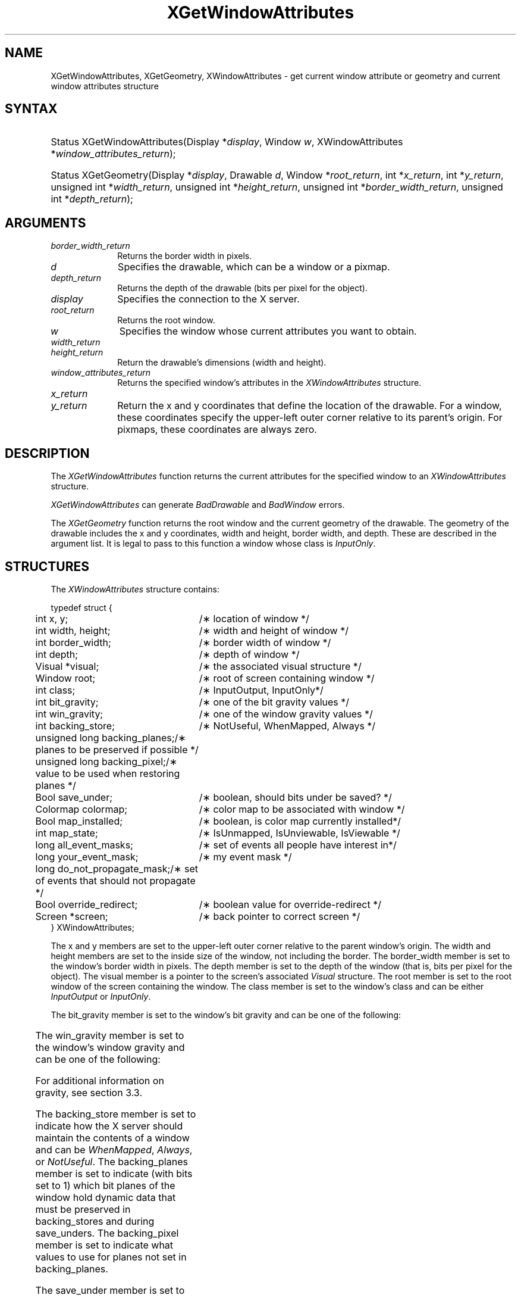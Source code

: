'\" t
.\" Copyright \(co 1985, 1986, 1987, 1988, 1989, 1990, 1991, 1994, 1996 X Consortium
.\"
.\" Permission is hereby granted, free of charge, to any person obtaining
.\" a copy of this software and associated documentation files (the
.\" "Software"), to deal in the Software without restriction, including
.\" without limitation the rights to use, copy, modify, merge, publish,
.\" distribute, sublicense, and/or sell copies of the Software, and to
.\" permit persons to whom the Software is furnished to do so, subject to
.\" the following conditions:
.\"
.\" The above copyright notice and this permission notice shall be included
.\" in all copies or substantial portions of the Software.
.\"
.\" THE SOFTWARE IS PROVIDED "AS IS", WITHOUT WARRANTY OF ANY KIND, EXPRESS
.\" OR IMPLIED, INCLUDING BUT NOT LIMITED TO THE WARRANTIES OF
.\" MERCHANTABILITY, FITNESS FOR A PARTICULAR PURPOSE AND NONINFRINGEMENT.
.\" IN NO EVENT SHALL THE X CONSORTIUM BE LIABLE FOR ANY CLAIM, DAMAGES OR
.\" OTHER LIABILITY, WHETHER IN AN ACTION OF CONTRACT, TORT OR OTHERWISE,
.\" ARISING FROM, OUT OF OR IN CONNECTION WITH THE SOFTWARE OR THE USE OR
.\" OTHER DEALINGS IN THE SOFTWARE.
.\"
.\" Except as contained in this notice, the name of the X Consortium shall
.\" not be used in advertising or otherwise to promote the sale, use or
.\" other dealings in this Software without prior written authorization
.\" from the X Consortium.
.\"
.\" Copyright \(co 1985, 1986, 1987, 1988, 1989, 1990, 1991 by
.\" Digital Equipment Corporation
.\"
.\" Portions Copyright \(co 1990, 1991 by
.\" Tektronix, Inc.
.\"
.\" Permission to use, copy, modify and distribute this documentation for
.\" any purpose and without fee is hereby granted, provided that the above
.\" copyright notice appears in all copies and that both that copyright notice
.\" and this permission notice appear in all copies, and that the names of
.\" Digital and Tektronix not be used in in advertising or publicity pertaining
.\" to this documentation without specific, written prior permission.
.\" Digital and Tektronix makes no representations about the suitability
.\" of this documentation for any purpose.
.\" It is provided ``as is'' without express or implied warranty.
.\" 
.\" $XFree86: xc/doc/man/X11/XGetWAttr.man,v 1.3 2003/04/28 22:17:55 herrb Exp $
.\" $XdotOrg: xc/doc/man/X11/XGetWAttr.man,v 1.2 2004/04/23 18:42:09 eich Exp $
.\"
.ds xT X Toolkit Intrinsics \- C Language Interface
.ds xW Athena X Widgets \- C Language X Toolkit Interface
.ds xL Xlib \- C Language X Interface
.ds xC Inter-Client Communication Conventions Manual
.na
.de Ds
.nf
.\\$1D \\$2 \\$1
.ft 1
.\".ps \\n(PS
.\".if \\n(VS>=40 .vs \\n(VSu
.\".if \\n(VS<=39 .vs \\n(VSp
..
.de De
.ce 0
.if \\n(BD .DF
.nr BD 0
.in \\n(OIu
.if \\n(TM .ls 2
.sp \\n(DDu
.fi
..
.de FD
.LP
.KS
.TA .5i 3i
.ta .5i 3i
.nf
..
.de FN
.fi
.KE
.LP
..
.de IN		\" send an index entry to the stderr
..
.de C{
.KS
.nf
.D
.\"
.\"	choose appropriate monospace font
.\"	the imagen conditional, 480,
.\"	may be changed to L if LB is too
.\"	heavy for your eyes...
.\"
.ie "\\*(.T"480" .ft L
.el .ie "\\*(.T"300" .ft L
.el .ie "\\*(.T"202" .ft PO
.el .ie "\\*(.T"aps" .ft CW
.el .ft R
.ps \\n(PS
.ie \\n(VS>40 .vs \\n(VSu
.el .vs \\n(VSp
..
.de C}
.DE
.R
..
.de Pn
.ie t \\$1\fB\^\\$2\^\fR\\$3
.el \\$1\fI\^\\$2\^\fP\\$3
..
.de ZN
.ie t \fB\^\\$1\^\fR\\$2
.el \fI\^\\$1\^\fP\\$2
..
.de hN
.ie t <\fB\\$1\fR>\\$2
.el <\fI\\$1\fP>\\$2
..
.de NT
.ne 7
.ds NO Note
.if \\n(.$>$1 .if !'\\$2'C' .ds NO \\$2
.if \\n(.$ .if !'\\$1'C' .ds NO \\$1
.ie n .sp
.el .sp 10p
.TB
.ce
\\*(NO
.ie n .sp
.el .sp 5p
.if '\\$1'C' .ce 99
.if '\\$2'C' .ce 99
.in +5n
.ll -5n
.R
..
.		\" Note End -- doug kraft 3/85
.de NE
.ce 0
.in -5n
.ll +5n
.ie n .sp
.el .sp 10p
..
.ny0
'\" t
.TH XGetWindowAttributes 3X11 __xorgversion__ "XLIB FUNCTIONS"
.SH NAME
XGetWindowAttributes, XGetGeometry, XWindowAttributes \- get current window attribute or geometry and current window attributes structure
.SH SYNTAX
.HP
Status XGetWindowAttributes\^(\^Display *\fIdisplay\fP\^, Window \fIw\fP\^,
XWindowAttributes *\fIwindow_attributes_return\fP\^); 
.HP
Status XGetGeometry\^(\^Display *\fIdisplay\fP\^, Drawable \fId\fP\^, Window
*\fIroot_return\fP\^, int *\fIx_return\fP\^, int *\fIy_return\fP\^, unsigned
int *\fIwidth_return\fP\^, unsigned int *\fIheight_return\fP\^, unsigned int
*\fIborder_width_return\fP\^, unsigned int *\fIdepth_return\fP\^); 
.SH ARGUMENTS
.IP \fIborder_width_return\fP 1i
Returns the border width in pixels. 
.ds Dr , which can be a window or a pixmap
.IP \fId\fP 1i
Specifies the drawable\*(Dr. 
.IP \fIdepth_return\fP 1i
Returns the depth of the drawable (bits per pixel for the object).
.IP \fIdisplay\fP 1i
Specifies the connection to the X server.
.IP \fIroot_return\fP 1i
Returns the root window.
.ds Wi whose current attributes you want to obtain
.IP \fIw\fP 1i
Specifies the window \*(Wi.
.IP \fIwidth_return\fP 1i
.br
.ns
.IP \fIheight_return\fP 1i
Return the drawable's dimensions (width and height).
.IP \fIwindow_attributes_return\fP 1i
Returns the specified window's attributes in the
.ZN XWindowAttributes
structure.
.IP \fIx_return\fP 1i
.br
.ns
.IP \fIy_return\fP 1i
Return the x and y coordinates that define the location of the drawable.
For a window, 
these coordinates specify the upper-left outer corner relative to
its parent's origin.
For pixmaps, these coordinates are always zero.
.SH DESCRIPTION
The
.ZN XGetWindowAttributes
function returns the current attributes for the specified window to an
.ZN XWindowAttributes
structure.
.LP
.ZN XGetWindowAttributes
can generate
.ZN BadDrawable
and
.ZN BadWindow
errors.
.LP
The
.ZN XGetGeometry
function returns the root window and the current geometry of the drawable.
The geometry of the drawable includes the x and y coordinates, width and height,
border width, and depth.
These are described in the argument list.
It is legal to pass to this function a window whose class is
.ZN InputOnly .
.SH STRUCTURES
The
.ZN XWindowAttributes
structure contains:
.LP
.Ds 0
.TA .5i 3i
.ta .5i 3i
typedef struct {
	int x, y;	/\(** location of window */
	int width, height;	/\(** width and height of window */
	int border_width;	/\(** border width of window */
	int depth;	/\(** depth of window */
	Visual *visual;	/\(** the associated visual structure */
	Window root;	/\(** root of screen containing window */
	int class;	/\(** InputOutput, InputOnly*/
	int bit_gravity;	/\(** one of the bit gravity values */
	int win_gravity;	/\(** one of the window gravity values */
	int backing_store;	/\(** NotUseful, WhenMapped, Always */
	unsigned long backing_planes;	/\(** planes to be preserved if possible */
	unsigned long backing_pixel;	/\(** value to be used when restoring planes */
	Bool save_under;	/\(** boolean, should bits under be saved? */
	Colormap colormap;	/\(** color map to be associated with window */
	Bool map_installed;	/\(** boolean, is color map currently installed*/
	int map_state;	/\(** IsUnmapped, IsUnviewable, IsViewable */
	long all_event_masks;	/\(** set of events all people have interest in*/
	long your_event_mask;	/\(** my event mask */
	long do_not_propagate_mask;	/\(** set of events that should not propagate */
	Bool override_redirect;	/\(** boolean value for override-redirect */
	Screen *screen;	/\(** back pointer to correct screen */
} XWindowAttributes;
.De
.LP
The x and y members are set to the upper-left outer
corner relative to the parent window's origin.
The width and height members are set to the inside size of the window, 
not including the border.
The border_width member is set to the window's border width in pixels.
The depth member is set to the depth of the window 
(that is, bits per pixel for the object).
The visual member is a pointer to the screen's associated
.ZN Visual
structure.
The root member is set to the root window of the screen containing the window.
The class member is set to the window's class and can be either
.ZN InputOutput
or
.ZN InputOnly .
.LP
The bit_gravity member is set to the window's bit gravity
and can be one of the following:
.LP
.TS
lw(1.5i) lw(1.5i).
T{
.ZN ForgetGravity
T}	T{
.ZN EastGravity
T}
T{
.ZN NorthWestGravity
T}	T{
.ZN SouthWestGravity
T}
T{
.ZN NorthGravity
T}	T{
.ZN SouthGravity
T}
T{
.ZN NorthEastGravity
T}	T{
.ZN SouthEastGravity
T}
T{
.ZN WestGravity
T}	T{
.ZN StaticGravity
T}
.ZN CenterGravity
.TE
.LP
The win_gravity member is set to the window's window gravity
and can be one of the following:
.LP
.TS
lw(1.5i) lw(1.5i).
T{
.ZN UnmapGravity
T}	T{
.ZN EastGravity
T}
T{
.ZN NorthWestGravity
T}	T{
.ZN SouthWestGravity
T}
T{
.ZN NorthGravity
T}	T{
.ZN SouthGravity
T}
T{
.ZN NorthEastGravity
T}	T{
.ZN SouthEastGravity
T}
T{
.ZN WestGravity
T}	T{
.ZN StaticGravity
T}
.ZN CenterGravity
.TE
.LP
For additional information on gravity,
see section 3.3.
.LP
The backing_store member is set to indicate how the X server should maintain
the contents of a window 
and can be 
.ZN WhenMapped ,
.ZN Always ,
or
.ZN NotUseful .
The backing_planes member is set to indicate (with bits set to 1) which bit 
planes of the window hold dynamic data that must be preserved in backing_stores 
and during save_unders.
The backing_pixel member is set to indicate what values to use 
for planes not set in backing_planes.
.LP
The save_under member is set to 
.ZN True
or
.ZN False .
The colormap member is set to the colormap for the specified window and can be
a colormap ID or 
.ZN None .
The map_installed member is set to indicate whether the colormap is 
currently installed and can be 
.ZN True
or
.ZN False .
The map_state member is set to indicate the state of the window and can be
.ZN IsUnmapped ,
.ZN IsUnviewable ,
or
.ZN IsViewable .
.ZN IsUnviewable
is used if the window is mapped but some ancestor is unmapped.
.LP
The all_event_masks member is set to the bitwise inclusive OR of all event 
masks selected on the window by all clients.
The your_event_mask member is set to the bitwise inclusive OR of all event 
masks selected by the querying client.
The do_not_propagate_mask member is set to the bitwise inclusive OR of the 
set of events that should not propagate.
.LP
The override_redirect member is set to indicate whether this window overrides
structure control facilities and can be 
.ZN True
or
.ZN False .
Window manager clients should ignore the window if this member is
.ZN True .
.LP
The screen member is set to a screen pointer that gives you a back pointer 
to the correct screen.
This makes it easier to obtain the screen information without
having to loop over the root window fields to see which field matches.
.SH DIAGNOSTICS
.TP 1i
.ZN BadDrawable
A value for a Drawable argument does not name a defined Window or Pixmap.
.TP 1i
.ZN BadWindow
A value for a Window argument does not name a defined Window.
.SH "SEE ALSO"
XQueryPointer(3X11),
XQueryTree(3X11)
.br
\fI\*(xL\fP

